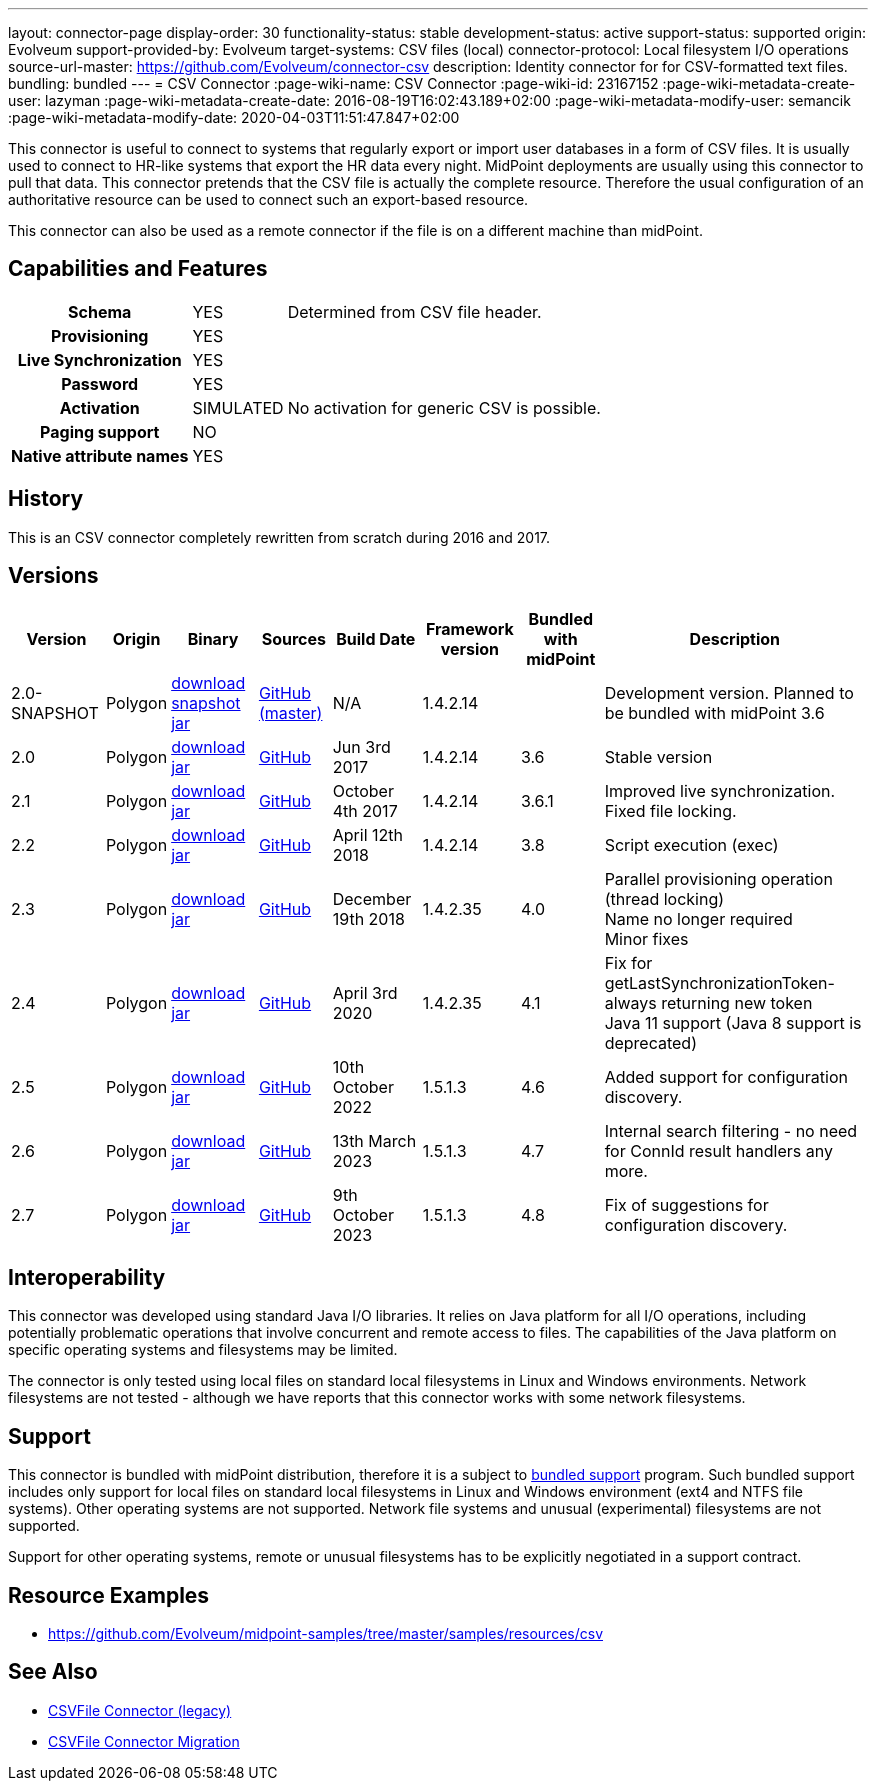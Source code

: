 ---
layout: connector-page
display-order: 30
functionality-status: stable
development-status: active
support-status: supported
origin: Evolveum
support-provided-by: Evolveum
target-systems: CSV files (local)
connector-protocol: Local filesystem I/O operations
source-url-master: https://github.com/Evolveum/connector-csv
description: Identity connector for for CSV-formatted text files.
bundling: bundled
---
= CSV Connector
:page-wiki-name: CSV Connector
:page-wiki-id: 23167152
:page-wiki-metadata-create-user: lazyman
:page-wiki-metadata-create-date: 2016-08-19T16:02:43.189+02:00
:page-wiki-metadata-modify-user: semancik
:page-wiki-metadata-modify-date: 2020-04-03T11:51:47.847+02:00

This connector is useful to connect to systems that regularly export or import user databases in a form of CSV files.
It is usually used to connect to HR-like systems that export the HR data every night.
MidPoint deployments are usually using this connector to pull that data.
This connector pretends that the CSV file is actually the complete resource.
Therefore the usual configuration of an authoritative resource can be used to connect such an export-based resource.

This connector can also be used as a remote connector if the file is on a different machine than midPoint.

== Capabilities and Features

// Later: This will be moved to individual connector version page (automatically generated)
// Maybe we want to keep summary of the latest version here


[%autowidth,cols="h,1,1"]
|===
| Schema
| YES
| Determined from CSV file header.

| Provisioning
| YES
|

| Live Synchronization
| YES
|

| Password
| YES
|

| Activation
| SIMULATED
| No activation for generic CSV is possible.

| Paging support
| NO
|

| Native attribute names
| YES
|

|===


== History

This is an CSV connector completely rewritten from scratch during 2016 and 2017.


== Versions

[%autowidth]
|===
| Version | Origin | Binary | Sources | Build Date | Framework version | Bundled with midPoint | Description

| 2.0-SNAPSHOT
| Polygon
| link:http://nexus.evolveum.com/nexus/content/repositories/snapshots/com/evolveum/polygon/connector-csv/2.0-SNAPSHOT/[download snapshot jar]
| link:https://github.com/Evolveum/connector-csv[GitHub (master)]
| N/A
| 1.4.2.14
|

| Development version.
Planned to be bundled with midPoint 3.6


| 2.0
| Polygon
| link:http://nexus.evolveum.com/nexus/content/groups/public/com/evolveum/polygon/connector-csv/2.0/connector-csv-2.0.jar[download jar]
| link:https://github.com/Evolveum/connector-csv/tree/v2.0[GitHub]
| Jun 3rd 2017
| 1.4.2.14
| 3.6
| Stable version


| 2.1
| Polygon
| link:http://nexus.evolveum.com/nexus/content/groups/public/com/evolveum/polygon/connector-csv/2.1/connector-csv-2.1.jar[download jar]
| link:https://github.com/Evolveum/connector-csv/tree/v2.1[GitHub]
| October 4th 2017
| 1.4.2.14
| 3.6.1
| Improved live synchronization.
Fixed file locking.


| 2.2
| Polygon
| link:http://nexus.evolveum.com/nexus/content/groups/public/com/evolveum/polygon/connector-csv/2.2/connector-csv-2.2.jar[download jar]
| link:https://github.com/Evolveum/connector-csv/tree/v2.2[GitHub]
| April 12th 2018
| 1.4.2.14
| 3.8
| Script execution (exec)


| 2.3
| Polygon
| link:http://nexus.evolveum.com/nexus/content/groups/public/com/evolveum/polygon/connector-csv/2.3/connector-csv-2.3.jar[download jar]
| link:https://github.com/Evolveum/connector-csv/tree/v2.3[GitHub]
| December 19th 2018
| 1.4.2.35
| 4.0
| Parallel provisioning operation (thread locking) +
Name no longer required +
Minor fixes

| 2.4
| Polygon
| link:http://nexus.evolveum.com/nexus/content/groups/public/com/evolveum/polygon/connector-csv/2.4/connector-csv-2.4.jar[download jar]
| link:https://github.com/Evolveum/connector-csv/tree/v2.4[GitHub]
| April 3rd 2020
| 1.4.2.35
| 4.1
| Fix for getLastSynchronizationToken-always returning new token +
Java 11 support (Java 8 support is deprecated)

| 2.5
| Polygon
| link:http://nexus.evolveum.com/nexus/content/groups/public/com/evolveum/polygon/connector-csv/2.5/connector-csv-2.5.jar[download jar]
| link:https://github.com/Evolveum/connector-csv/tree/v2.5[GitHub]
| 10th October 2022
| 1.5.1.3
| 4.6
| Added support for configuration discovery.

| 2.6
| Polygon
| link:http://nexus.evolveum.com/nexus/content/groups/public/com/evolveum/polygon/connector-csv/2.6/connector-csv-2.6.jar[download jar]
| link:https://github.com/Evolveum/connector-csv/tree/v2.6[GitHub]
| 13th March 2023
| 1.5.1.3
| 4.7
| Internal search filtering - no need for ConnId result handlers any more.

| 2.7
| Polygon
| link:http://nexus.evolveum.com/nexus/content/groups/public/com/evolveum/polygon/connector-csv/2.7/connector-csv-2.7.jar[download jar]
| link:https://github.com/Evolveum/connector-csv/tree/v2.7[GitHub]
| 9th October 2023
| 1.5.1.3
| 4.8
| Fix of suggestions for configuration discovery.

|===


== Interoperability

This connector was developed using standard Java I/O libraries.
It relies on Java platform for all I/O operations, including potentially problematic operations that involve concurrent and remote access to files.
The capabilities of the Java platform on specific operating systems and filesystems may be limited.

The connector is only tested using local files on standard local filesystems in Linux and Windows environments.
Network filesystems are not tested - although we have reports that this connector works with some network filesystems.


== Support

This connector is bundled with midPoint distribution, therefore it is a subject to xref:/support/bundled-support/[bundled support] program.
Such bundled support includes only support for local files on standard local filesystems in Linux and Windows environment (ext4 and NTFS file systems).
Other operating systems are not supported.
Network file systems and unusual (experimental) filesystems are not supported.

Support for other operating systems, remote or unusual filesystems has to be explicitly negotiated in a support contract.


== Resource Examples

* link:https://github.com/Evolveum/midpoint-samples/tree/master/samples/resources/csv[https://github.com/Evolveum/midpoint-samples/tree/master/samples/resources/csv]


== See Also

* xref:/connectors/connectors/com.evolveum.polygon.csvfile.CSVFileConnector/[CSVFile Connector (legacy)]

* xref:/midpoint/reference/upgrade/connectors/csvfile-connector-migration/[CSVFile Connector Migration]